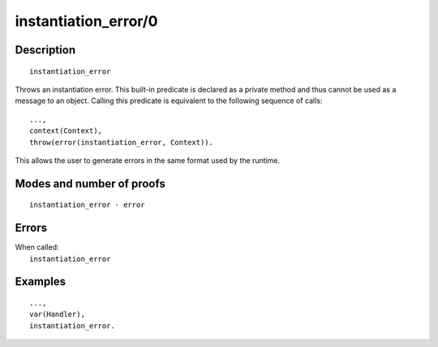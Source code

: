 ..
   This file is part of Logtalk <https://logtalk.org/>  
   Copyright 1998-2019 Paulo Moura <pmoura@logtalk.org>

   Licensed under the Apache License, Version 2.0 (the "License");
   you may not use this file except in compliance with the License.
   You may obtain a copy of the License at

       http://www.apache.org/licenses/LICENSE-2.0

   Unless required by applicable law or agreed to in writing, software
   distributed under the License is distributed on an "AS IS" BASIS,
   WITHOUT WARRANTIES OR CONDITIONS OF ANY KIND, either express or implied.
   See the License for the specific language governing permissions and
   limitations under the License.


.. index:: instantiation_error/0
.. _methods_instantiation_error_0:

instantiation_error/0
=====================

Description
-----------

::

   instantiation_error

Throws an instantiation error. This built-in predicate is declared as
a private method and thus cannot be used as a message to an object.
Calling this predicate is equivalent to the following sequence of calls:

::

   ...,
   context(Context),
   throw(error(instantiation_error, Context)).

This allows the user to generate errors in the same format used by the
runtime.

Modes and number of proofs
--------------------------

::

   instantiation_error - error

Errors
------

| When called:
|     ``instantiation_error``

Examples
--------

::

   ...,
   var(Handler),
   instantiation_error.

.. seealso::

   :ref:`methods_catch_3`,
   :ref:`methods_throw_1`,
   :ref:`methods_context_1`,
   :ref:`methods_type_error_2`,
   :ref:`methods_domain_error_2`,
   :ref:`methods_existence_error_2`,
   :ref:`methods_permission_error_3`,
   :ref:`methods_representation_error_1`,
   :ref:`methods_evaluation_error_1`,
   :ref:`methods_resource_error_1`,
   :ref:`methods_syntax_error_1`,
   :ref:`methods_system_error_0`
